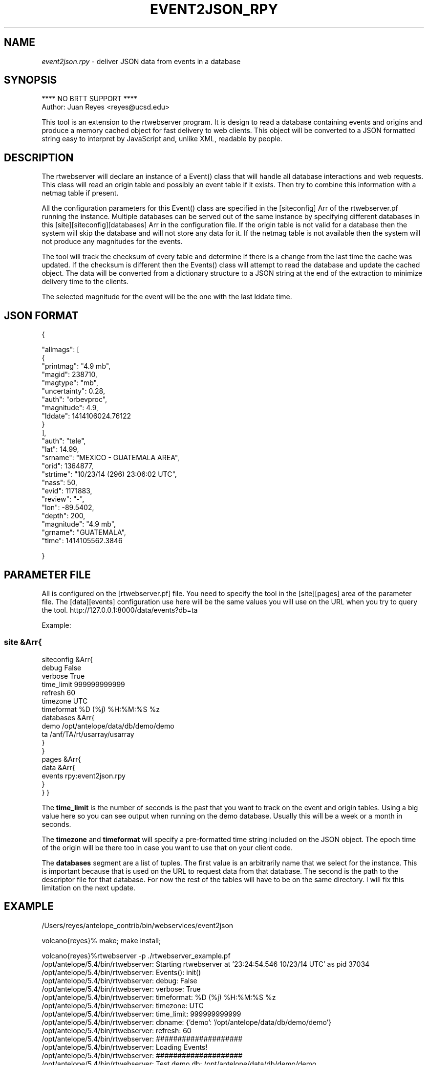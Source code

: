 .TH EVENT2JSON_RPY 3

.SH NAME
\fIevent2json.rpy\fR \- deliver JSON data from events in a database

.SH SYNOPSIS
.nf
**** NO BRTT SUPPORT ****
Author: Juan Reyes <reyes@ucsd.edu>
.fi
.LP
This tool is an extension to the rtwebserver program. It is design to read a database containing events and origins and produce a memory cached object for fast delivery to web clients. This object will be converted to a JSON formatted string easy to interpret by JavaScript and, unlike XML, readable by people.

.SH DESCRIPTION
.LP
The rtwebserver will declare an instance of a Event() class that will handle all database interactions and web requests. This class will read an origin table and possibly an event table if it exists. Then try to combine this information with a netmag table if present.
.LP
All the configuration parameters for  this Event() class are specified in the [siteconfig] Arr of the rtwebserver.pf running the instance. Multiple databases can be served out of the same instance by specifying different databases in this [site][siteconfig][databases] Arr in the configuration file. If the origin table is not valid for a database then the system will skip the database and will not store any data for it.  If the netmag table is not available then the system will not produce any magnitudes for the events.
.LP
The tool will track the checksum of every table and determine if there is a change from the last time the cache was updated. If the checksum is different then the Events() class will attempt to read the database and update the cached object. The data will be converted from a dictionary structure to a JSON string at the end of the extraction to minimize delivery time to the clients.
.LP
The selected magnitude for the event will be the one with the last lddate time.

.SH JSON FORMAT
{

    "allmags": [
        {
            "printmag": "4.9 mb",
            "magid": 238710,
            "magtype": "mb",
            "uncertainty": 0.28,
            "auth": "orbevproc",
            "magnitude": 4.9,
            "lddate": 1414106024.76122
        }
    ],
    "auth": "tele",
    "lat": 14.99,
    "srname": "MEXICO - GUATEMALA AREA",
    "orid": 1364877,
    "strtime": "10/23/14 (296) 23:06:02 UTC",
    "nass": 50,
    "evid": 1171883,
    "review": "-",
    "lon": -89.5402,
    "depth": 200,
    "magnitude": "4.9 mb",
    "grname": "GUATEMALA",
    "time": 1414105562.3846

}



.SH PARAMETER FILE
All is configured on the [rtwebserver.pf] file. You  need to specify
the tool in the [site][pages] area of the parameter file. The [data][events]
configuration use here will be the same values you will use on the URL when
you try to query the tool. http://127.0.0.1:8000/data/events?db=ta

Example:
.SS
site &Arr{
   siteconfig &Arr{
        debug           False
        verbose         True
        time_limit      999999999999
        refresh         60
        timezone        UTC
        timeformat      %D (%j) %H:%M:%S %z
        databases &Arr{
                demo    /opt/antelope/data/db/demo/demo
                ta      /anf/TA/rt/usarray/usarray
        }
   }
   pages &Arr{
       data &Arr{
           events     rpy:event2json.rpy
       }
   }
}



The \fBtime_limit\fR is the number of seconds is the past that you want to track on the
event and origin tables. Using a big value here so you can see output when running on the
demo database. Usually this will be a week or a month in seconds.

The \fBtimezone\fR and \fBtimeformat\fR will specify a pre-formatted time string included
on the JSON object. The epoch time of the origin will be there too in case you want
to use that on your client code.

The \fBdatabases\fR segment are a list of tuples. The first value is an arbitrarily 
name that we select for the instance. This is important because that is used on the
URL to request data from that database. The second is the path to the descriptor file
for that database. For now the rest of the tables will have to be on the same directory.
I will fix this limitation on the next update.

.SH EXAMPLE

.nf
/Users/reyes/antelope_contrib/bin/webservices/event2json

volcano{reyes}% make; make install;

volcano{reyes}%rtwebserver -p ./rtwebserver_example.pf
/opt/antelope/5.4/bin/rtwebserver: Starting rtwebserver at '23:24:54.546 10/23/14 UTC' as pid 37034
/opt/antelope/5.4/bin/rtwebserver: Events(): init()
/opt/antelope/5.4/bin/rtwebserver:  debug: False
/opt/antelope/5.4/bin/rtwebserver:  verbose: True
/opt/antelope/5.4/bin/rtwebserver:  timeformat: %D (%j) %H:%M:%S %z
/opt/antelope/5.4/bin/rtwebserver:  timezone: UTC
/opt/antelope/5.4/bin/rtwebserver:  time_limit: 999999999999
/opt/antelope/5.4/bin/rtwebserver:  dbname: {'demo': '/opt/antelope/data/db/demo/demo'}
/opt/antelope/5.4/bin/rtwebserver:  refresh: 60
/opt/antelope/5.4/bin/rtwebserver:  ####################
/opt/antelope/5.4/bin/rtwebserver:  Loading Events!
/opt/antelope/5.4/bin/rtwebserver:  ####################
/opt/antelope/5.4/bin/rtwebserver: Test demo db: /opt/antelope/data/db/demo/demo
/opt/antelope/5.4/bin/rtwebserver *complain*: Empty or missing /opt/antelope/data/db/demo/demo.event
/opt/antelope/5.4/bin/rtwebserver: Loading Events()
/opt/antelope/5.4/bin/rtwebserver: Events(demo): updating from /opt/antelope/data/db/demo/demo
/opt/antelope/5.4/bin/rtwebserver: Done loading Events()

/opt/antelope/5.4/bin/rtwebserver: READY!

.fi

.SH "SEE ALSO"
.nf
rtwebserver(1), rtwebserver_rpy(3y), rtexec(1), pf(5), legit_ip(3), RtcacheResource(3y), rtcache(1)



.fi
.SH "BUGS AND CAVEATS"
**** NO BRTT SUPPORT ****

The rtwebserver program must be restarted after changes to the parameter file.

As always under Unix, access to privileged ports require root execution privileges.

The  pathnames  for  files  listed in the parameter file are relative to the current working
directory in which rtwebserver is running, which may not be the same  as  the  directory  in
which the parameter-file resides.



.SH AUTHOR
Juan Reyes <reyes@ucsd.edu>

